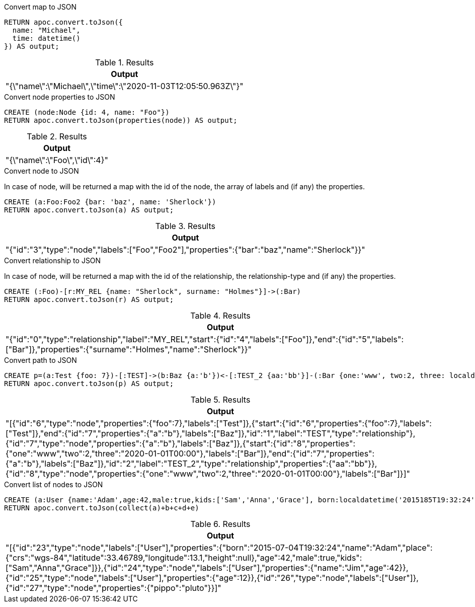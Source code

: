 .Convert map to JSON
[source,cypher]
----
RETURN apoc.convert.toJson({
  name: "Michael",
  time: datetime()
}) AS output;
----

.Results
[opts="header",cols="1"]
|===
| Output
| "{\"name\":\"Michael\",\"time\":\"2020-11-03T12:05:50.963Z\"}"
|===

.Convert node properties to JSON
[source,cypher]
----
CREATE (node:Node {id: 4, name: "Foo"})
RETURN apoc.convert.toJson(properties(node)) AS output;
----

.Results
[opts="header",cols="1"]
|===
| Output
|  "{\"name\":\"Foo\",\"id\":4}"
|===

.Convert node to JSON
In case of node, will be returned a map with the id of the node, the array of labels and (if any) the properties.
[source,cypher]
----
CREATE (a:Foo:Foo2 {bar: 'baz', name: 'Sherlock'})
RETURN apoc.convert.toJson(a) AS output;
----

.Results
[opts="header",cols="1"]
|===
| Output
|  "{"id":"3","type":"node","labels":["Foo","Foo2"],"properties":{"bar":"baz","name":"Sherlock"}}"
|===

.Convert relationship to JSON
In case of node, will be returned a map with the id of the relationship, the relationship-type and (if any) the properties.
[source,cypher]
----
CREATE (:Foo)-[r:MY_REL {name: "Sherlock", surname: "Holmes"}]->(:Bar)
RETURN apoc.convert.toJson(r) AS output;
----

.Results
[opts="header",cols="1"]
|===
| Output
|  "{"id":"0","type":"relationship","label":"MY_REL","start":{"id":"4","labels":["Foo"]},"end":{"id":"5","labels":["Bar"]},"properties":{"surname":"Holmes","name":"Sherlock"}}"
|===

.Convert path to JSON
[source,cypher]
----
CREATE p=(a:Test {foo: 7})-[:TEST]->(b:Baz {a:'b'})<-[:TEST_2 {aa:'bb'}]-(:Bar {one:'www', two:2, three: localdatetime('2020-01-01')})
RETURN apoc.convert.toJson(p) AS output;
----

.Results
[opts="header",cols="1"]
|===
| Output
|  "[{"id":"6","type":"node","properties":{"foo":7},"labels":["Test"]},{"start":{"id":"6","properties":{"foo":7},"labels":["Test"]},"end":{"id":"7","properties":{"a":"b"},"labels":["Baz"]},"id":"1","label":"TEST","type":"relationship"},{"id":"7","type":"node","properties":{"a":"b"},"labels":["Baz"]},{"start":{"id":"8","properties":{"one":"www","two":2,"three":"2020-01-01T00:00"},"labels":["Bar"]},"end":{"id":"7","properties":{"a":"b"},"labels":["Baz"]},"id":"2","label":"TEST_2","type":"relationship","properties":{"aa":"bb"}},{"id":"8","type":"node","properties":{"one":"www","two":2,"three":"2020-01-01T00:00"},"labels":["Bar"]}]"
|===

.Convert list of nodes to JSON
[source,cypher]
----
CREATE (a:User {name:'Adam',age:42,male:true,kids:['Sam','Anna','Grace'], born:localdatetime('2015185T19:32:24'), place:point({latitude: 13.1, longitude: 33.46789})}),(b:User {name:'Jim',age:42}),(c:User {age:12}),(d:User),(e {pippo:'pluto'})
RETURN apoc.convert.toJson(collect(a)+b+c+d+e)
----

.Results
[opts="header",cols="1"]
|===
| Output
|  "[{"id":"23","type":"node","labels":["User"],"properties":{"born":"2015-07-04T19:32:24","name":"Adam","place":{"crs":"wgs-84","latitude":33.46789,"longitude":13.1,"height":null},"age":42,"male":true,"kids":["Sam","Anna","Grace"]}},{"id":"24","type":"node","labels":["User"],"properties":{"name":"Jim","age":42}},{"id":"25","type":"node","labels":["User"],"properties":{"age":12}},{"id":"26","type":"node","labels":["User"]},{"id":"27","type":"node","properties":{"pippo":"pluto"}}]"
|===

